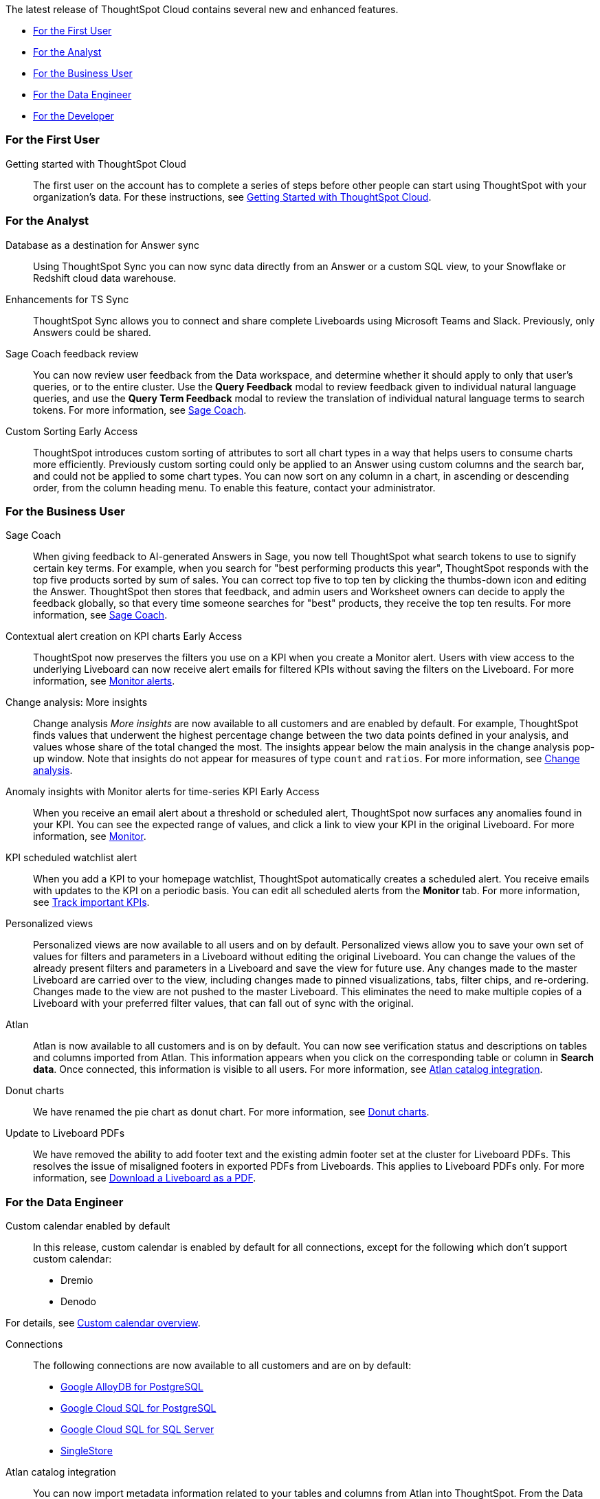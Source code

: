 The latest release of ThoughtSpot Cloud contains several new and enhanced features.

* <<9-8-0-cl-first,For the First User>>
* <<9-8-0-cl-analyst,For the Analyst>>
* <<9-8-0-cl-business-user,For the Business User>>
* <<9-8-0-cl-data-engineer,For the Data Engineer>>
* <<9-8-0-cl-developer,For the Developer>>

[#9-8-0-cl-first]
=== For the First User

Getting started with ThoughtSpot Cloud::
The first user on the account has to complete a series of steps before other people can start using ThoughtSpot with your organization's data.
For these instructions, see xref:ts-cloud-getting-started.adoc[Getting Started with ThoughtSpot Cloud].

[#9-8-0-cl-analyst]
=== For the Analyst

// SCAL-158474
Database as a destination for Answer sync:: Using ThoughtSpot Sync you can now sync data directly from an Answer or a custom SQL view, to your Snowflake or Redshift cloud data warehouse.

//  SCAL-158473
Enhancements for TS Sync::
ThoughtSpot Sync allows you to connect and share complete Liveboards using Microsoft Teams and Slack. Previously, only Answers could be shared.


//SCAL-154204

Sage Coach feedback review::
You can now review user feedback from the Data workspace, and determine whether it should apply to only that user’s queries, or to the entire cluster. Use the *Query Feedback* modal to review feedback given to individual natural language queries, and use the *Query Term Feedback* modal to review the translation of individual natural language terms to search tokens.
For more information, see
xref:sage-coach.adoc[Sage Coach].

//  SCAL-156895
Custom Sorting [.badge.badge-early-access]#Early Access#::
ThoughtSpot introduces custom sorting of attributes to sort all chart types in a way that helps users to consume charts more efficiently. Previously custom sorting could only be applied to an Answer using custom columns and the search bar, and could not be applied to some chart types. You can now sort on any column in a chart, in ascending or descending order, from the column heading menu. To enable this feature, contact your administrator.




[#9-8-0-cl-business-user]
=== For the Business User


// SCAL-154204
Sage Coach:: When giving feedback to AI-generated Answers in Sage, you now tell ThoughtSpot what search tokens to use to signify certain key terms. For example, when you search for "best performing products this year", ThoughtSpot responds with the top five products sorted by sum of sales. You can correct top five to top ten by clicking the thumbs-down icon and editing the Answer. ThoughtSpot then stores that feedback, and admin users and Worksheet owners can decide to apply the feedback globally, so that every time someone searches for "best" products, they receive the top ten results.
For more information, see xref:sage-coach.adoc[Sage Coach].


// SCAL-127727
Contextual alert creation on KPI charts [.badge.badge-early-access-relnotes]#Early Access#:: ThoughtSpot now preserves the filters you use on a KPI when you create a Monitor alert. Users with view access to the underlying Liveboard can now receive alert emails for filtered KPIs without saving the filters on the Liveboard. For more information, see xref:monitor.adoc[Monitor alerts].

// SCAL-172513
Change analysis: More insights:: Change analysis _More insights_ are now available to all customers and are enabled by default. For example, ThoughtSpot finds values that underwent the highest percentage change between the two data points defined in your analysis, and values whose share of the total changed the most. The insights appear below the main analysis in the change analysis pop-up window. Note that insights do not appear for measures of type `count` and `ratios`. For more information, see xref:spotiq-change.adoc#additional[Change analysis].

// SCAL-89341
Anomaly insights with Monitor alerts for time-series KPI [.badge.badge-early-access-relnotes]#Early Access#:: When you receive an email alert about a threshold or scheduled alert, ThoughtSpot now surfaces any anomalies found in your KPI. You can see the expected range of values, and click a link to view your KPI in the original Liveboard. For more information, see
xref:monitor.adoc#early-access[Monitor].

// SCAL-177812
KPI scheduled watchlist alert:: When you add a KPI to your homepage watchlist, ThoughtSpot automatically creates a scheduled alert. You receive emails with updates to the KPI on a periodic basis. You can edit all scheduled alerts from the *Monitor* tab. For more information, see
xref:thoughtspot-one-homepage.adoc#monitor[Track important KPIs].

////
// SCAL-159818
ThoughtSpot for Slack::
You can now ask ThoughtSpot questions using Slack. Install the ThoughtSpot Slack app, add it to a Slack channel, and you can ask questions of your data sources in natural language. ThoughtSpot answers in chart format. For more information, see xref:spotdev.adoc[ThoughtSpot Slack app].
////

//SCAL-163617
Personalized views::
Personalized views are now available to all users and on by default. Personalized views allow you to save your own set of values for filters and parameters in a Liveboard without editing the original Liveboard. You can change the values of the already present filters and parameters in a Liveboard and save the view for future use. Any changes made to the master Liveboard are carried over to the view, including changes made to pinned visualizations, tabs, filter chips, and re-ordering. Changes made to the view are not pushed to the master Liveboard. This eliminates the need to make multiple copies of a Liveboard with your preferred filter values, that can fall out of sync with the original.

// SCAL-169279
Atlan:: Atlan is now available to all customers and is on by default. You can now see verification status and descriptions on tables and columns imported from Atlan. This information appears when you click on the corresponding table or column in *Search data*. Once connected, this information is visible to all users. For more information, see xref:catalog-integration-atlan.adoc[Atlan catalog integration].




// scal-162075
Donut charts:: We have renamed the pie chart as donut chart. For more information, see xref:chart-donut.adoc[Donut charts].

// scal-187051
Update to Liveboard PDFs:: We have removed the ability to add footer text and the existing admin footer set at the cluster for Liveboard PDFs. This resolves the issue of misaligned footers in exported PDFs from Liveboards. This applies to Liveboard PDFs only. For more information, see xref:liveboard-download-pdf.adoc[Download a Liveboard as a PDF].
[#9-8-0-cl-data-engineer]
=== For the Data Engineer

//SCAL-138688
Custom calendar enabled by default::
In this release, custom calendar is enabled by default for all connections, except for the following which don’t support custom calendar:

- Dremio
- Denodo

For details, see xref:connections-cust-cal.adoc[Custom calendar overview].

// SCAL-166161, SCAL-166160, SCAL-166159, SCAL-164909
Connections::
The following connections are now available to all customers and are on by default:

* xref:connections-google-alloydb-postgresql.adoc[Google AlloyDB for PostgreSQL]
* xref:connections-google-cloud-sql-postgresql.adoc[Google Cloud SQL for PostgreSQL]
* xref:connections-google-cloud-sql-sql-server.adoc[Google Cloud SQL for SQL Server]
* xref:connections-singlestore.adoc[SingleStore]

// SCAL-169279
Atlan catalog integration:: You can now import metadata information related to your tables and columns from Atlan into ThoughtSpot. From the Data tab, you can set up a connection to Atlan to import column descriptions, column verification status, table descriptions, and table verification status. For more information, see xref:catalog-integration-atlan.adoc[Atlan catalog integration].

// SCAL-183256
Data Catalog for GCP::
ThoughtSpot does not support Data Catalog for GCP Cloud. Support for Data Catalog will be added in 9.12.0.cl.

// SCAL-132886
dbt public API::
You can now use the dbt public API to perform the following tasks:

* Create a dbt connection
* Delete a dbt connection
* Search a list of dbt connections
* Update a dbt connection
* Run dbt Sync
* Update dbt Sync

//For more information, see xref:dbt-integration.adoc#public-api[dbt public API].

// SCAL-160062
OAuth connection improvements:: If you do not have a valid OAuth access token, you can now directly navigate to the OAuth authorization screen when performing one of the following actions on a connection shared with you:

** View sample data
** Create a custom SQL view
** Edit the connection
** Upload a CSV file (Snowflake connections only)

// Naomi-- scal-187049

Snowflake account name restrictions::
In accordance with link:https://community.snowflake.com/s/article/Behaviour-Change-Release-information-associated-with-Snowflake-JDBC-driver-version-3-13-25#:~:text=This%20change%20was%20made%20to,my_account.snowflakecomputing.com[Snowflake's recent JDBC update], ThoughtSpot does not support Snowflake account names that contain underscores for connections that use Private Link. For more information on how to adjust your account name behavior to avoid this restriction, see xref:connections-snowflake-private-link.adoc#account-name[Snowflake Private Link].

////
// SCAL-134057. moved to 9.12
Support for deletion of Orgs::
You can now delete an Org without first removing all users, connections and objects.
////

// scal-187722
Org name limitations:: When an Org name is created, it becomes a subdomain of the cluster URL. As a DNS subdomain, an Org name cannot contain a space (' ') as a character. When used as a subdomain, any spaces in the Org name will be replaced with hyphens ('-').


// scal-164805
Disable SQL passthrough functions::
Admin users can now ban passthrough functions for all connections on their cluster, to prevent SQL injection attacks. This option is available under the *Search & SpotIQ* section of the *Admin* tab.





[#9-8-0-cl-developer]
=== For the Developer

ThoughtSpot Everywhere:: For information about the new features and enhancements introduced in this release, refer to https://developers.thoughtspot.com/docs/?pageid=whats-new[ThoughtSpot Developer Documentation^].
